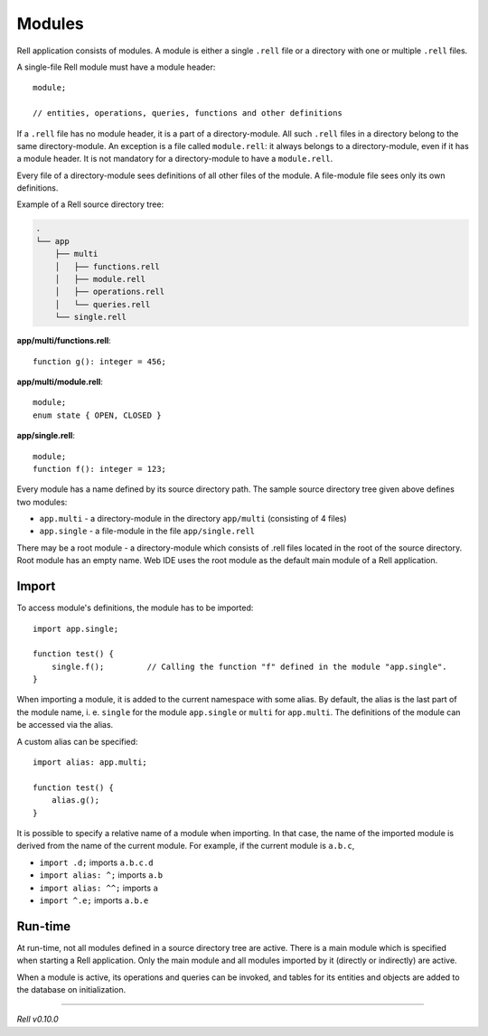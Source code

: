 =========================
Modules
=========================

Rell application consists of modules. A module is either a single ``.rell`` file or a directory with one or multiple ``.rell`` files.

A single-file Rell module must have a module header:

::

    module;

    // entities, operations, queries, functions and other definitions

If a ``.rell`` file has no module header, it is a part of a directory-module. All such ``.rell`` files in a directory
belong to the same directory-module. An exception is a file called ``module.rell``: it always belongs to a directory-module,
even if it has a module header. It is not mandatory for a directory-module to have a ``module.rell``.

Every file of a directory-module sees definitions of all other files of the module. A file-module file sees only its own
definitions.

Example of a Rell source directory tree:

.. code-block:: none

    .
    └── app
        ├── multi
        │   ├── functions.rell
        │   ├── module.rell
        │   ├── operations.rell
        │   └── queries.rell
        └── single.rell

**app/multi/functions.rell**:

::

    function g(): integer = 456;

**app/multi/module.rell**:

::

    module;
    enum state { OPEN, CLOSED }

**app/single.rell**:

::

    module;
    function f(): integer = 123;

Every module has a name defined by its source directory path. The sample source directory tree given above defines
two modules:

- ``app.multi`` - a directory-module in the directory ``app/multi`` (consisting of 4 files)
- ``app.single`` - a file-module in the file ``app/single.rell``

There may be a root module - a directory-module which consists of .rell files located in the root of the source directory.
Root module has an empty name. Web IDE uses the root module as the default main module of a Rell application.

Import
==============

To access module's definitions, the module has to be imported:

::

    import app.single;

    function test() {
        single.f();         // Calling the function "f" defined in the module "app.single".
    }

When importing a module, it is added to the current namespace with some alias. By default, the alias is the last
part of the module name, i. e. ``single`` for the module ``app.single`` or ``multi`` for ``app.multi``. The definitions
of the module can be accessed via the alias.

A custom alias can be specified:

::

    import alias: app.multi;

    function test() {
        alias.g();
    }

It is possible to specify a relative name of a module when importing. In that case, the name of the imported module is derived
from the name of the current module. For example, if the current module is ``a.b.c``,

- ``import .d;`` imports ``a.b.c.d``
- ``import alias: ^;`` imports ``a.b``
- ``import alias: ^^;`` imports ``a``
- ``import ^.e;`` imports ``a.b.e``

Run-time
==============

At run-time, not all modules defined in a source directory tree are active.
There is a main module which is specified when starting a Rell application.
Only the main module and all modules imported by it (directly or indirectly) are active.

When a module is active, its operations and queries can be invoked, and tables for its entities and objects are added to the
database on initialization.

--------------

*Rell v0.10.0*